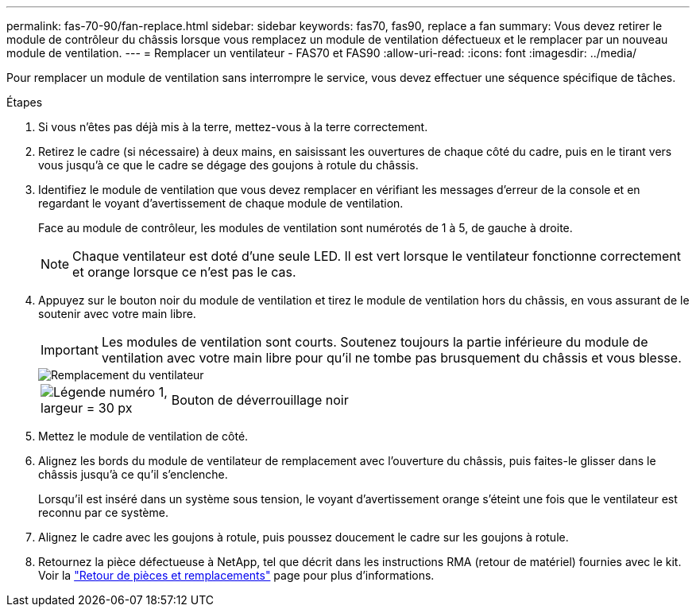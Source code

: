 ---
permalink: fas-70-90/fan-replace.html 
sidebar: sidebar 
keywords: fas70, fas90, replace a fan 
summary: Vous devez retirer le module de contrôleur du châssis lorsque vous remplacez un module de ventilation défectueux et le remplacer par un nouveau module de ventilation. 
---
= Remplacer un ventilateur - FAS70 et FAS90
:allow-uri-read: 
:icons: font
:imagesdir: ../media/


[role="lead"]
Pour remplacer un module de ventilation sans interrompre le service, vous devez effectuer une séquence spécifique de tâches.

.Étapes
. Si vous n'êtes pas déjà mis à la terre, mettez-vous à la terre correctement.
. Retirez le cadre (si nécessaire) à deux mains, en saisissant les ouvertures de chaque côté du cadre, puis en le tirant vers vous jusqu'à ce que le cadre se dégage des goujons à rotule du châssis.
. Identifiez le module de ventilation que vous devez remplacer en vérifiant les messages d'erreur de la console et en regardant le voyant d'avertissement de chaque module de ventilation.
+
Face au module de contrôleur, les modules de ventilation sont numérotés de 1 à 5, de gauche à droite.

+

NOTE: Chaque ventilateur est doté d'une seule LED. Il est vert lorsque le ventilateur fonctionne correctement et orange lorsque ce n'est pas le cas.

. Appuyez sur le bouton noir du module de ventilation et tirez le module de ventilation hors du châssis, en vous assurant de le soutenir avec votre main libre.
+

IMPORTANT: Les modules de ventilation sont courts. Soutenez toujours la partie inférieure du module de ventilation avec votre main libre pour qu'il ne tombe pas brusquement du châssis et vous blesse.

+
image::../media/drw_a1k_fan_remove_replace_ieops-1376.svg[Remplacement du ventilateur]

+
[cols="1,4"]
|===


 a| 
image:../media/legend_icon_01.svg["Légende numéro 1, largeur = 30 px"]
 a| 
Bouton de déverrouillage noir

|===
. Mettez le module de ventilation de côté.
. Alignez les bords du module de ventilateur de remplacement avec l'ouverture du châssis, puis faites-le glisser dans le châssis jusqu'à ce qu'il s'enclenche.
+
Lorsqu'il est inséré dans un système sous tension, le voyant d'avertissement orange s'éteint une fois que le ventilateur est reconnu par ce système.

. Alignez le cadre avec les goujons à rotule, puis poussez doucement le cadre sur les goujons à rotule.
. Retournez la pièce défectueuse à NetApp, tel que décrit dans les instructions RMA (retour de matériel) fournies avec le kit. Voir la https://mysupport.netapp.com/site/info/rma["Retour de pièces et remplacements"^] page pour plus d'informations.

